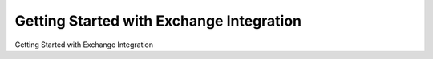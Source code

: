 =========================================
Getting Started with Exchange Integration
=========================================

Getting Started with Exchange Integration